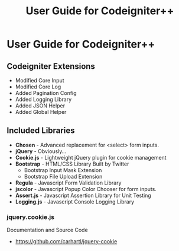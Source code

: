 #+TITLE: User Guide for Codeigniter++

* User Guide for Codeigniter++
  
** Codeigniter Extensions

   - Modified Core Input
   - Modified Core Log
   - Added Pagination Config
   - Added Logging Library
   - Added JSON Helper
   - Added Global Helper
  
** Included Libraries
   
   - *Chosen* - Advanced replacement for <select> form inputs.
   - *jQuery* - Obviously...
   - *Cookie.js* - Lightweight jQuery plugin for cookie management
   - *Bootstrap* - HTML/CSS Library Built by Twitter
     - Bootstrap Input Mask Extension
     - Bootstrap File Upload Extension
   - *Regula* - Javascript Form Validation Library
   - *jscolor* - Javascript Popup Color Chooser for form inputs.
   - *Assert.js* - Javascript Assertion Library for Unit Testing
   - *Logging.js* - Javascript Console Logging Library
  

*** jquery.cookie.js
    Documentation and Source Code
    - [[https://github.com/carhartl/jquery-cookie]]
